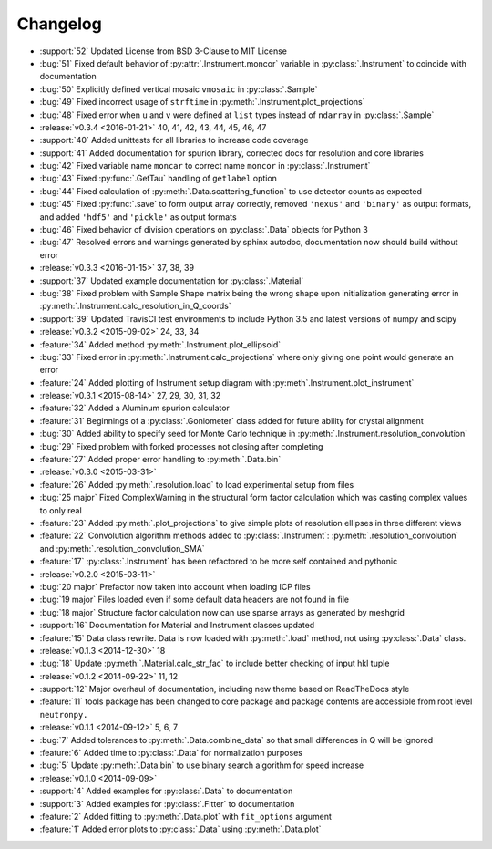 =========
Changelog
=========

* :support:`52` Updated License from BSD 3-Clause to MIT License
* :bug:`51` Fixed default behavior of :py:attr:`.Instrument.moncor` variable in :py:class:`.Instrument` to coincide with documentation
* :bug:`50` Explicitly defined vertical mosaic ``vmosaic`` in :py:class:`.Sample`
* :bug:`49` Fixed incorrect usage of ``strftime`` in :py:meth:`.Instrument.plot_projections`
* :bug:`48` Fixed error when ``u`` and ``v`` were defined at ``list`` types instead of ``ndarray`` in :py:class:`.Sample`

* :release:`v0.3.4 <2016-01-21>` 40, 41, 42, 43, 44, 45, 46, 47
* :support:`40` Added unittests for all libraries to increase code coverage
* :support:`41` Added documentation for spurion library, corrected docs for resolution and core libraries
* :bug:`42` Fixed variable name ``moncar`` to correct name ``moncor`` in :py:class:`.Instrument`
* :bug:`43` Fixed :py:func:`.GetTau` handling of ``getlabel`` option
* :bug:`44` Fixed calculation of :py:meth:`.Data.scattering_function` to use detector counts as expected
* :bug:`45` Fixed :py:func:`.save` to form output array correctly, removed ``'nexus'`` and ``'binary'`` as output formats, and added ``'hdf5'`` and ``'pickle'`` as output formats
* :bug:`46` Fixed behavior of division operations on :py:class:`.Data` objects for Python 3
* :bug:`47` Resolved errors and warnings generated by sphinx autodoc, documentation now should build without error

* :release:`v0.3.3 <2016-01-15>` 37, 38, 39
* :support:`37` Updated example documentation for :py:class:`.Material`
* :bug:`38` Fixed problem with Sample Shape matrix being the wrong shape upon initialization generating error in :py:meth:`.Instrument.calc_resolution_in_Q_coords`
* :support:`39` Updated TravisCI test environments to include Python 3.5 and latest versions of numpy and scipy

* :release:`v0.3.2 <2015-09-02>` 24, 33, 34
* :feature:`34` Added method :py:meth:`.Instrument.plot_ellipsoid`
* :bug:`33` Fixed error in :py:meth:`.Instrument.calc_projections` where only giving one point would generate an error
* :feature:`24` Added plotting of Instrument setup diagram with :py:meth`.Instrument.plot_instrument`

* :release:`v0.3.1 <2015-08-14>` 27, 29, 30, 31, 32
* :feature:`32` Added a Aluminum spurion calculator
* :feature:`31` Beginnings of a :py:class:`.Goniometer` class added for future ability for crystal alignment
* :bug:`30` Added ability to specify seed for Monte Carlo technique in :py:meth:`.Instrument.resolution_convolution`
* :bug:`29` Fixed problem with forked processes not closing after completing
* :feature:`27` Added proper error handling to :py:meth:`.Data.bin`

* :release:`v0.3.0 <2015-03-31>`
* :feature:`26` Added :py:meth:`.resolution.load` to load experimental setup from files
* :bug:`25 major` Fixed ComplexWarning in the structural form factor calculation which was casting complex values to only real
* :feature:`23` Added :py:meth:`.plot_projections` to give simple plots of resolution ellipses in three different views
* :feature:`22` Convolution algorithm methods added to :py:class:`.Instrument`: :py:meth:`.resolution_convolution` and :py:meth:`.resolution_convolution_SMA`
* :feature:`17` :py:class:`.Instrument` has been refactored to be more self contained and pythonic

* :release:`v0.2.0 <2015-03-11>`
* :bug:`20 major` Prefactor now taken into account when loading ICP files
* :bug:`19 major` Files loaded even if some default data headers are not found in file
* :bug:`18 major` Structure factor calculation now can use sparse arrays as generated by meshgrid
* :support:`16` Documentation for Material and Instrument classes updated
* :feature:`15` Data class rewrite. Data is now loaded with :py:meth:`.load` method, not using :py:class:`.Data` class.

* :release:`v0.1.3 <2014-12-30>` 18
* :bug:`18` Update :py:meth:`.Material.calc_str_fac` to include better checking of input hkl tuple

* :release:`v0.1.2 <2014-09-22>` 11, 12
* :support:`12` Major overhaul of documentation, including new theme based on ReadTheDocs style
* :feature:`11` tools package has been changed to core package and package contents are accessible from root level ``neutronpy.``

* :release:`v0.1.1 <2014-09-12>` 5, 6, 7
* :bug:`7` Added tolerances to :py:meth:`.Data.combine_data` so that small differences in Q will be ignored
* :feature:`6` Added time to :py:class:`.Data` for normalization purposes
* :bug:`5` Update :py:meth:`.Data.bin` to use binary search algorithm for speed increase

* :release:`v0.1.0 <2014-09-09>`
* :support:`4` Added examples for :py:class:`.Data` to documentation
* :support:`3` Added examples for :py:class:`.Fitter` to documentation
* :feature:`2` Added fitting to :py:meth:`.Data.plot` with ``fit_options`` argument
* :feature:`1` Added error plots to :py:class:`.Data` using :py:meth:`.Data.plot`
